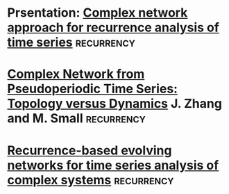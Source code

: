 
* Prsentation: [[http://www.mpipks-dresden.mpg.de/~dswc09/CONTRIBUTIONS/donges_talk.pdf][Complex network approach for recurrence analysis of time series]] :recurrency:
* [[http://journals.aps.org/prl/abstract/10.1103/PhysRevLett.96.238701][Complex Network from Pseudoperiodic Time Series: Topology versus Dynamics]] J. Zhang and M. Small :recurrency:
* [[https://www.pik-potsdam.de/members/kurths/publikationen/2010/recurrence%20based%20evolving.pdf][Recurrence-based evolving networks for time series analysis of complex systems]] :recurrency:
